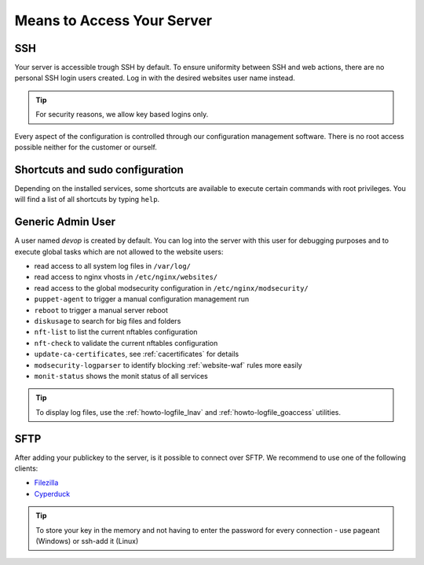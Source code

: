 .. index::
   pair: Access; Server Access
   :name: server-access

Means to Access Your Server
===========================

.. index::
   triple: Access; Server Access; SSH
   :name: access-ssh

SSH
---

Your server is accessible trough SSH by default.
To ensure uniformity between SSH and web actions, there are no personal
SSH login users created. Log in with the desired websites user name instead.

.. tip:: For security reasons, we allow key based logins only.

Every aspect of the configuration is controlled through our configuration
management software. There is no root access possible neither for the
customer or ourself.

Shortcuts and sudo configuration
--------------------------------

Depending on the installed services, some shortcuts are available to execute certain commands with root privileges.
You will find a list of all shortcuts by typing ``help``.

.. index::
   pair: Access; devop
   :name: access_devop

Generic Admin User
------------------

A user named `devop` is created by default. You can log into the server
with this user for debugging purposes and to execute global tasks which are not
allowed to the website users:

* read access to all system log files in ``/var/log/``
* read access to nginx vhosts in ``/etc/nginx/websites/``
* read access to the global modsecurity configuration in ``/etc/nginx/modsecurity/``
* ``puppet-agent`` to trigger a manual configuration management run
* ``reboot`` to trigger a manual server reboot
* ``diskusage`` to search for big files and folders
* ``nft-list`` to list the current nftables configuration
* ``nft-check`` to validate the current nftables configuration
* ``update-ca-certificates``, see :ref:`cacertificates` for details
* ``modsecurity-logparser`` to identify blocking :ref:`website-waf` rules more easily
* ``monit-status`` shows the monit status of all services

.. tip:: To display log files, use the :ref:`howto-logfile_lnav` and :ref:`howto-logfile_goaccess` utilities.

.. index::
   triple: Access; Server Access; SFTP
   :name: access-sftp

SFTP
----

After adding your publickey to the server, is it possible to connect
over SFTP. We recommend to use one of the following clients:

-  `Filezilla <https://filezilla-project.org>`__
-  `Cyperduck <https://cyberduck.io>`__

.. tip:: To store your key in the memory and not having to enter the password for every connection - use pageant (Windows) or ssh-add it (Linux)

